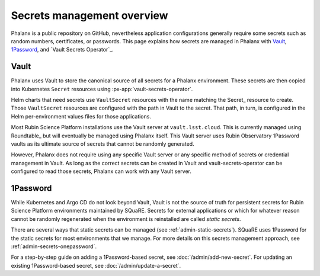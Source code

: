 .. _secrets:

###########################
Secrets management overview
###########################

Phalanx is a public repository on GitHub, nevertheless application configurations generally require some secrets such as random numbers, certificates, or passwords.
This page explains how secrets are managed in Phalanx with Vault_, 1Password_, and `Vault Secrets Operator`_.

Vault
=====

Phalanx uses Vault to store the canonical source of all secrets for a Phalanx environment.
These secrets are then copied into Kubernetes ``Secret`` resources using :px-app:`vault-secrets-operator`.

Helm charts that need secrets use ``VaultSecret`` resources with the name matching the Secret_ resource to create.
Those ``VaultSecret`` resources are configured with the path in Vault to the secret.
That path, in turn, is configured in the Helm per-environment values files for those applications.

Most Rubin Science Platform installations use the Vault server at ``vault.lsst.cloud``.
This is currently managed using Roundtable_ but will eventually be managed using Phalanx itself.
This Vault server uses Rubin Observatory 1Password vaults as its ultimate source of secrets that cannot be randomly generated.

However, Phalanx does not require using any specific Vault server or any specific method of secrets or credential management in Vault.
As long as the correct secrets can be created in Vault and vault-secrets-operator can be configured to read those secrets, Phalanx can work with any Vault server.

1Password
=========

While Kubernetes and Argo CD do not look beyond Vault, Vault is not the source of truth for persistent secrets for Rubin Science Platform environments maintained by SQuaRE.
Secrets for external applications or which for whatever reason cannot be randomly regenerated when the environment is reinstalled are called *static secrets*.

There are several ways that static secrets can be managed (see :ref:`admin-static-secrets`).
SQuaRE uses 1Password for the static secrets for most environments that we manage.
For more details on this secrets management approach, see :ref:`admin-secrets-onepassword`.

For a step-by-step guide on adding a 1Password-based secret, see :doc:`/admin/add-new-secret`.
For updating an existing 1Password-based secret, see :doc:`/admin/update-a-secret`.
